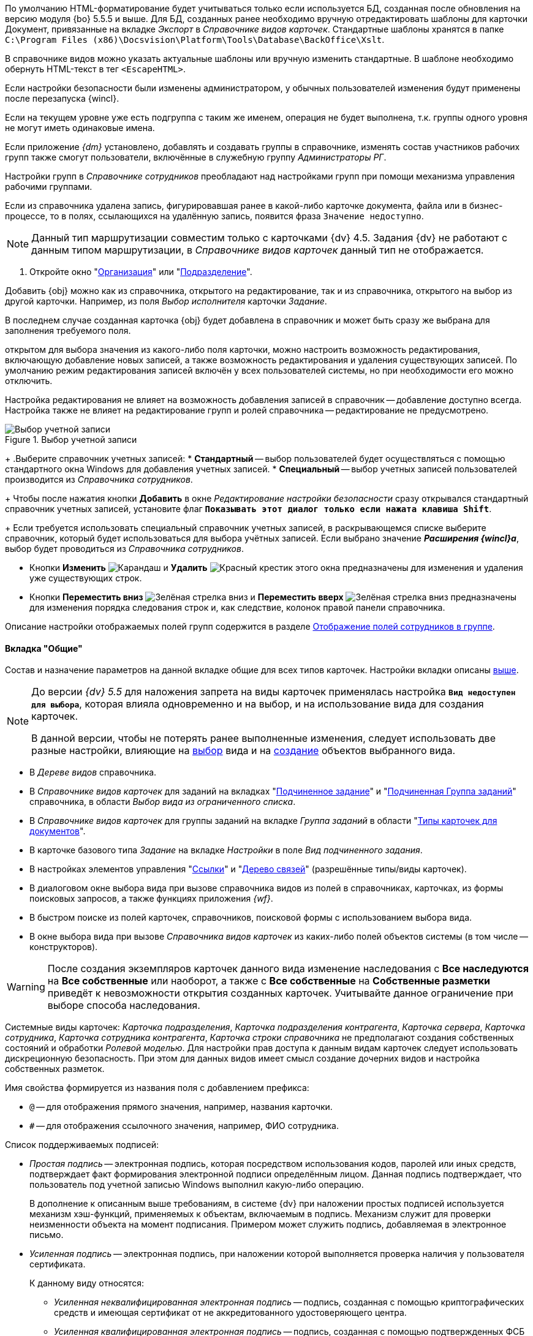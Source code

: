 //tag::xslt[]
По умолчанию HTML-форматирование будет учитываться только если используется БД, созданная после обновления на версию модуля {bo} 5.5.5 и выше. Для БД, созданных ранее необходимо вручную отредактировать шаблоны для карточки Документ, привязанные на вкладке _Экспорт_ в _Справочнике видов карточек_. Стандартные шаблоны хранятся в папке `C:\Program Files (x86)\Docsvision\Platform\Tools\Database\BackOffice\Xslt`.

В справочнике видов можно указать актуальные шаблоны или вручную изменить стандартные. В шаблоне необходимо обернуть HTML-текст в тег `<EscapeHTML>`.
//end::xslt[]

//tag::ifadmin[]
Если настройки безопасности были изменены администратором, у обычных пользователей изменения будут применены после перезапуска {wincl}.
//end::ifadmin[]

//tag::group-name[]
Если на текущем уровне уже есть подгруппа с таким же именем, операция не будет выполнена, т.к. группы одного уровня не могут иметь одинаковые имена.
//end::group-name[]

//tag::ifud[]
Если приложение _{dm}_ установлено, добавлять и создавать группы в справочнике, изменять состав участников рабочих групп также смогут пользователи, включённые в служебную группу _Администраторы РГ_.

Настройки групп в _Справочнике сотрудников_ преобладают над настройками групп при помощи механизма управления рабочими группами.
//end::ifud[]

//tag::ifdeleted[]
Если из справочника удалена запись, фигурировавшая ранее в какой-либо карточке документа, файла или в бизнес-процессе, то в полях, ссылающихся на удалённую запись, появится фраза `Значение недоступно`.
//end::ifdeleted[]

//tag::only-four-five[]
NOTE: Данный тип маршрутизации совместим только с карточками {dv} 4.5. Задания {dv} не работают с данным типом маршрутизации, в _Справочнике видов карточек_ данный тип не отображается.
//end::only-four-five[]

//tag::open-window[]
. Откройте окно "xref:staff/companies/new-company.adoc[Организация]" или "xref:staff/departments/new-department.adoc[Подразделение]".
//end::open-window[]

//tag::add-obj-options[]
Добавить {obj} можно как из справочника, открытого на редактирование, так и из справочника, открытого на выбор из другой карточки. Например, из поля _Выбор исполнителя_ карточки _Задание_.

В последнем случае созданная карточка {obj} будет добавлена в справочник и может быть сразу же выбрана для заполнения требуемого поля.

ifeval::["{obj}" == "подразделения"]
Данным способом можно не только создать новое подразделение, но и добавить в него элементы (сотрудников).
endif::[]
ifeval::["{obj}" == "сотрудника"]
Данным способом можно создать как одного, так и нескольких сотрудников.
endif::[]
ifeval::["{obj}" == "группы"]
Данным способом можно не только создать новую группу, но и добавить в неё элементы (сотрудников).
endif::[]
ifeval::["{obj}" == "организации"]
Данным способом можно не только создать новую организацию, но и добавить в неё элементы (сотрудников).
endif::[]
ifeval::["{obj}" == "роли"]
Данным способом можно не только создать новую роль, но и добавить в неё элементы (сотрудников).
endif::[]
//end::add-obj-options[]

//tag::editing-mode[]
открытом для выбора значения из какого-либо поля карточки, можно настроить возможность редактирования, включающую добавление новых записей, а также возможность редактирования и удаления существующих записей. По умолчанию режим редактирования записей включён у всех пользователей системы, но при необходимости его можно отключить.

Настройка редактирования не влияет на возможность добавления записей в справочник -- добавление доступно всегда. Настройка также не влияет на редактирование групп и ролей справочника -- редактирование не предусмотрено.
//end::editing-mode[]

//tag::account-select[]
.Выбор учетной записи
image::desdirs:ROOT:select-account.png[Выбор учетной записи]
+
.Выберите справочник учетных записей:
* *Стандартный* -- выбор пользователей будет осуществляться с помощью стандартного окна Windows для добавления учетных записей.
* *Специальный* -- выбор учетных записей пользователей производится из _Справочника сотрудников_.
+
Чтобы после нажатия кнопки *Добавить* в окне _Редактирование настройки безопасности_ сразу открывался стандартный справочник учетных записей, установите флаг `*Показывать этот диалог только если нажата клавиша Shift*`.
+
Если требуется использовать специальный справочник учетных записей, в раскрывающемся списке выберите справочник, который будет использоваться для выбора учётных записей. Если выбрано значение *_Расширения {wincl}а_*, выбор будет проводиться из _Справочника сотрудников_.
//end::account-select[]

//tag::up-down[]
* Кнопки *Изменить* image:buttons/pencil-green.png[Карандаш] и *Удалить* image:buttons/x-red.png[Красный крестик] этого окна предназначены для изменения и удаления уже существующих строк.
* Кнопки *Переместить вниз* image:buttons/arrow-down-green.png[Зелёная стрелка вниз] и *Переместить вверх* image:buttons/arrow-up-green.png[Зелёная стрелка вниз] предназначены для изменения порядка следования строк и, как следствие, колонок правой панели справочника.
//end::up-down[]

//tag::groups[]
Описание настройки отображаемых полей групп содержится в разделе xref:staff/groups/displayed-fields.adoc[Отображение полей сотрудников в группе].
//end::groups[]

//tag::gen[]
==== Вкладка "Общие"

Состав и назначение параметров на данной вкладке общие для всех типов карточек. Настройки вкладки описаны <<general-tab,выше>>.
//end::gen[]

//tag::before[]
[NOTE]
====
До версии _{dv} 5.5_ для наложения запрета на виды карточек применялась настройка `*Вид недоступен для выбора*`, которая влияла одновременно и на выбор, и на использование вида для создания карточек.

В данной версии, чтобы не потерять ранее выполненные изменения, следует использовать две разные настройки, влияющие на xref:card-kinds/general-hide-kind.adoc[выбор] вида и на xref:card-kinds/general-forbid-card.adoc[создание] объектов выбранного вида.
====
//end::before[]

//tag::ban[]
* В _Дереве видов_ справочника.
//tag::hide[]
* В _Справочнике видов карточек_ для заданий на вкладках "xref:card-kinds/task/subordinate-task.adoc#subordintae-kind[Подчиненное задание]" и "xref:card-kinds/task/subordinate-group.adoc#subordinate-group-kind[Подчиненная Группа заданий]" справочника, в области _Выбор вида из ограниченного списка_.
* В _Справочнике видов карточек_ для группы заданий на вкладке _Группа заданий_ в области "xref:card-kinds/task-group/types-for-docs.adoc[Типы карточек для документов]".
* В карточке базового типа _Задание_ на вкладке _Настройки_ в поле _Вид подчиненного задания_.
* В настройках элементов управления "xref:layouts/std-ctrl/references.adoc[Ссылки]" и "xref:layouts/std-ctrl/links-tree.adoc[Дерево связей]" (разрешённые типы/виды карточек).
* В диалоговом окне выбора вида при вызове справочника видов из полей в справочниках, карточках, из формы поисковых запросов, а также функциях приложения _{wf}_.
* В быстром поиске из полей карточек, справочников, поисковой формы с использованием выбора вида.
//end::hide[]
* В окне выбора вида при вызове _Справочника видов карточек_ из каких-либо полей объектов системы (в том числе -- конструкторов).
//end::ban[]

//tag::change-settings[]
[WARNING]
====
После создания экземпляров карточек данного вида изменение наследования с *Все наследуются* на *Все собственные* или наоборот, а также с *Все собственные* на *Собственные разметки* приведёт к невозможности открытия созданных карточек. Учитывайте данное ограничение при выборе способа наследования.
====
//end::change-settings[]

//tag::system-cards[]
Системные виды карточек: _Карточка подразделения_, _Карточка подразделения контрагента_, _Карточка сервера_, _Карточка сотрудника_, _Карточка сотрудника контрагента_, _Карточка строки справочника_ не предполагают создания собственных состояний и обработки _Ролевой моделью_. Для настройки прав доступа к данным видам карточек следует использовать дискреционную безопасность. При этом для данных видов имеет смысл создание дочерних видов и настройка собственных разметок.
//end::system-cards[]

//tag::name-rules[]
.Имя свойства формируется из названия поля с добавлением префикса:
* `@` -- для отображения прямого значения, например, названия карточки.
* `#` -- для отображения ссылочного значения, например, ФИО сотрудника.
//end::name-rules[]

//tag::signatures[]
.Список поддерживаемых подписей:
* _Простая подпись_ -- электронная подпись, которая посредством использования кодов, паролей или иных средств, подтверждает факт формирования электронной подписи определённым лицом. Данная подпись подтверждает, что пользователь под учетной записью Windows выполнил какую-либо операцию.
+
В дополнение к описанным выше требованиям, в системе {dv} при наложении простых подписей используется механизм хэш-функций, применяемых к объектам, включаемым в подпись. Механизм служит для проверки неизменности объекта на момент подписания. Примером может служить подпись, добавляемая в электронное письмо.
+
* _Усиленная подпись_ -- электронная подпись, при наложении которой выполняется проверка наличия у пользователя сертификата.
+
.К данному виду относятся:
** _Усиленная неквалифицированная электронная подпись_ -- подпись, созданная с помощью криптографических средств и имеющая сертификат от не аккредитованного удостоверяющего центра.
** _Усиленная квалифицированная электронная подпись_ -- подпись, созданная с помощью подтвержденных ФСБ криптографических средств и имеющая сертификат от аккредитованного удостоверяющего центра, выступающего гарантом подлинности подписи.
** _Усовершенствованная квалифицированная электронная подпись_ ({long}) -- подпись, в которую включена информация о времени создания подписи (TSP) и о статусе сертификата электронной подписи (OCSP) в момент подписания (действителен или отозван).
//end::signatures[]

//tag::role-security[]
При использовании роли в качестве инструмента настройки безопасности, в список объектов безопасности добавляются сотрудники, входящие в роль. Если список сотрудников в данной роли изменился, безопасность не будет автоматически синхронизирована в соответствии с изменениями. В подобных случаях рекомендуется использовать группы.
//end::role-security[]
